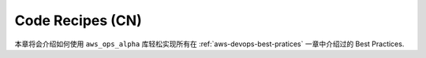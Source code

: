 .. _code-recipes-cn:

Code Recipes (CN)
==============================================================================
本章将会介绍如何使用 ``aws_ops_alpha`` 库轻松实现所有在 :ref:`aws-devops-best-pratices` 一章中介绍过的 Best Practices.

.. autotoctree::
    :maxdepth: 1

